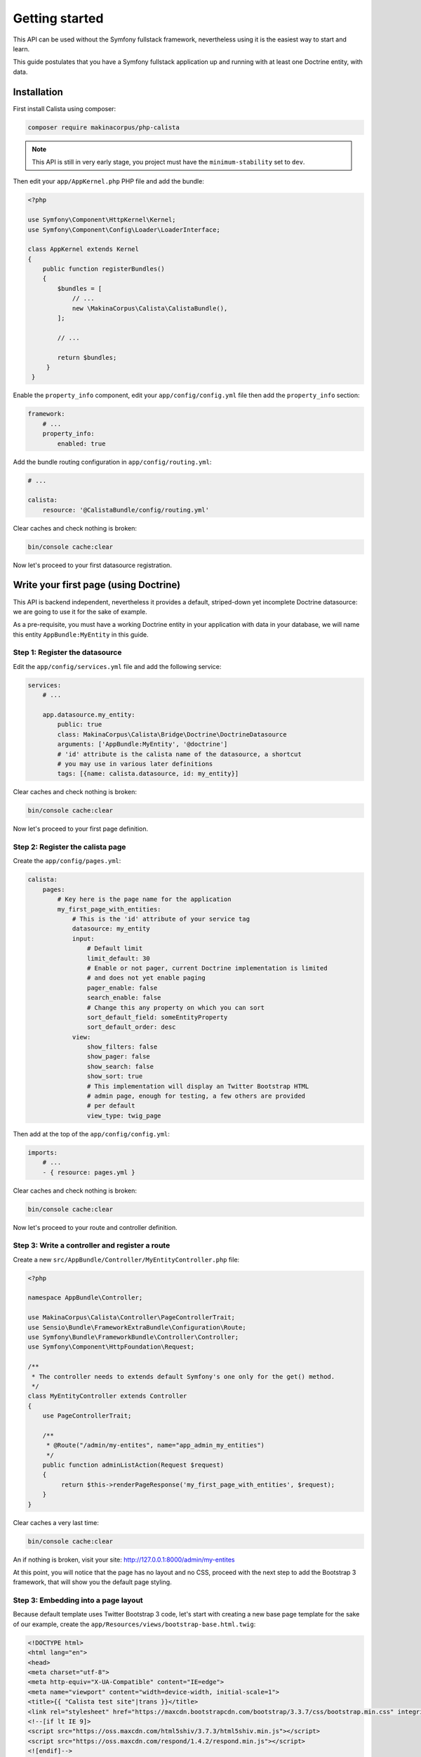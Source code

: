 Getting started
===============

This API can be used without the Symfony fullstack framework, nevertheless using
it is the easiest way to start and learn.

This guide postulates that you have a Symfony fullstack application up and running
with at least one Doctrine entity, with data.

Installation
------------

First install Calista using composer:

.. code-block:: sh

   composer require makinacorpus/php-calista

.. note::

   This API is still in very early stage, you project must have the ``minimum-stability`` set to ``dev``.

Then edit your ``app/AppKernel.php`` PHP file and add the bundle:

.. code-block:: php

   <?php

   use Symfony\Component\HttpKernel\Kernel;
   use Symfony\Component\Config\Loader\LoaderInterface;

   class AppKernel extends Kernel
   {
       public function registerBundles()
       {
           $bundles = [
               // ...
               new \MakinaCorpus\Calista\CalistaBundle(),
           ];

           // ...

           return $bundles;
        }
    }

Enable the ``property_info`` component, edit your ``app/config/config.yml`` file
then add the ``property_info`` section:

.. code-block:: yaml

   framework:
       # ...
       property_info:
           enabled: true

Add the bundle routing configuration in ``app/config/routing.yml``:

.. code-block:: yaml

   # ...

   calista:
       resource: '@CalistaBundle/config/routing.yml'

Clear caches and check nothing is broken:

.. code-block:: sh

   bin/console cache:clear

Now let's proceed to your first datasource registration.

Write your first page (using Doctrine)
--------------------------------------

This API is backend independent, nevertheless it provides a default, striped-down
yet incomplete Doctrine datasource: we are going to use it for the sake of example.

As a pre-requisite, you must have a working Doctrine entity in your application
with data in your database, we will name this entity ``AppBundle:MyEntity`` in
this guide.

Step 1: Register the datasource
^^^^^^^^^^^^^^^^^^^^^^^^^^^^^^^

Edit the ``app/config/services.yml`` file and add the following service:

.. code-block:: yaml

   services:
       # ...

       app.datasource.my_entity:
           public: true
           class: MakinaCorpus\Calista\Bridge\Doctrine\DoctrineDatasource
           arguments: ['AppBundle:MyEntity', '@doctrine']
           # 'id' attribute is the calista name of the datasource, a shortcut
           # you may use in various later definitions
           tags: [{name: calista.datasource, id: my_entity}]

Clear caches and check nothing is broken:

.. code-block:: sh

   bin/console cache:clear

Now let's proceed to your first page definition.

Step 2: Register the calista page
^^^^^^^^^^^^^^^^^^^^^^^^^^^^^^^^^

Create the ``app/config/pages.yml``:

.. code-block:: yaml

   calista:
       pages:
           # Key here is the page name for the application
           my_first_page_with_entities:
               # This is the 'id' attribute of your service tag
               datasource: my_entity
               input:
                   # Default limit
                   limit_default: 30
                   # Enable or not pager, current Doctrine implementation is limited
                   # and does not yet enable paging
                   pager_enable: false
                   search_enable: false
                   # Change this any property on which you can sort
                   sort_default_field: someEntityProperty
                   sort_default_order: desc
               view:
                   show_filters: false
                   show_pager: false
                   show_search: false
                   show_sort: true
                   # This implementation will display an Twitter Bootstrap HTML
                   # admin page, enough for testing, a few others are provided
                   # per default
                   view_type: twig_page

Then add at the top of the ``app/config/config.yml``:

.. code-block:: yaml

   imports:
       # ...
       - { resource: pages.yml }

Clear caches and check nothing is broken:

.. code-block:: sh

   bin/console cache:clear

Now let's proceed to your route and controller definition.

Step 3: Write a controller and register a route
^^^^^^^^^^^^^^^^^^^^^^^^^^^^^^^^^^^^^^^^^^^^^^^

Create a new ``src/AppBundle/Controller/MyEntityController.php`` file:

.. code-block:: php

   <?php

   namespace AppBundle\Controller;

   use MakinaCorpus\Calista\Controller\PageControllerTrait;
   use Sensio\Bundle\FrameworkExtraBundle\Configuration\Route;
   use Symfony\Bundle\FrameworkBundle\Controller\Controller;
   use Symfony\Component\HttpFoundation\Request;

   /**
    * The controller needs to extends default Symfony's one only for the get() method.
    */
   class MyEntityController extends Controller
   {
       use PageControllerTrait;

       /**
        * @Route("/admin/my-entites", name="app_admin_my_entities")
        */
       public function adminListAction(Request $request)
       {
            return $this->renderPageResponse('my_first_page_with_entities', $request);
       }
   }

Clear caches a very last time:

.. code-block:: sh

   bin/console cache:clear

An if nothing is broken, visit your site: http://127.0.0.1:8000/admin/my-entites

At this point, you will notice that the page has no layout and no CSS, proceed
with the next step to add the Bootstrap 3 framework, that will show you the
default page styling.

Step 3: Embedding into a page layout
^^^^^^^^^^^^^^^^^^^^^^^^^^^^^^^^^^^^

Because default template uses Twitter Bootstrap 3 code, let's start with
creating a new base page template for the sake of our example, create the
``app/Resources/views/bootstrap-base.html.twig``:

.. code-block:: twig

   <!DOCTYPE html>
   <html lang="en">
   <head>
   <meta charset="utf-8">
   <meta http-equiv="X-UA-Compatible" content="IE=edge">
   <meta name="viewport" content="width=device-width, initial-scale=1">
   <title>{{ "Calista test site"|trans }}</title>
   <link rel="stylesheet" href="https://maxcdn.bootstrapcdn.com/bootstrap/3.3.7/css/bootstrap.min.css" integrity="sha384-BVYiiSIFeK1dGmJRAkycuHAHRg32OmUcww7on3RYdg4Va+PmSTsz/K68vbdEjh4u" crossorigin="anonymous">
   <!--[if lt IE 9]>
   <script src="https://oss.maxcdn.com/html5shiv/3.7.3/html5shiv.min.js"></script>
   <script src="https://oss.maxcdn.com/respond/1.4.2/respond.min.js"></script>
   <![endif]-->
   </head>
   <body>
     {% block body %}
     {% endblock %}
     <!-- jQuery (necessary for Bootstrap's JavaScript plugins) -->
     <script src="https://ajax.googleapis.com/ajax/libs/jquery/1.12.4/jquery.min.js"></script>
     <!-- Include all compiled plugins (below), or include individual files as needed -->
     <script src="https://maxcdn.bootstrapcdn.com/bootstrap/3.3.7/js/bootstrap.min.js" integrity="sha384-Tc5IQib027qvyjSMfHjOMaLkfuWVxZxUPnCJA7l2mCWNIpG9mGCD8wGNIcPD7Txa" crossorigin="anonymous"></script>
     <script src="{{ asset('bundles/calista/calista.min.js') }}"></script>
     {% block javascripts %}
     {% endblock %}
   </body>
   </html>

This is, of course, just a an example, you may use the frontend framework of
your own choice, but you'll probably need to extend and adapt the default
Calista page template.

.. note::

   Please notice the ``<script src="{{ asset('bundles/calista/calista.min.js') }}"></script>``
   line, it enables pages AJAX refresh, independently of your frontend framework
   choice you must add this JavaScript for AJAX refresh to work.

Create your first page template file ``app/Resources/views/my-entity/admin-list.html.twig``:

.. code-block:: twig

   {% extends 'bootstrap-base.html.twig' %}

   {% block body %}
       {{ calista_page('my_first_page_with_posts') }}
   {% endblock %}

Edit the ``app/config/pages.yml`` file, and change the default template to
``@calista/page/page-navbar.html.twig``:

.. code-block:: yaml

   calista:
       pages:
           my_first_page_with_entities:
               # ...
               view:
                   # ...
                   templates:
                       default: '@calista/page/page-navbar.html.twig'
                   view_type: twig_page

End with rewriting ``src/AppBundle/Controller/MyEntityController.php`` file:

.. code-block:: php

   <?php

   namespace AppBundle\Controller;

   use Sensio\Bundle\FrameworkExtraBundle\Configuration\Route;
   use Symfony\Bundle\FrameworkBundle\Controller\Controller;
   use Symfony\Component\HttpFoundation\Request;

   /**
    * The controller needs to extends default Symfony's one only for the get()
    * method.
    */
   class MyEntityController extends Controller
   {
       /**
        * @Route("/admin/my-entites", name="app_admin_my_entities")
        */
       public function adminListAction (Request $request)
       {
           return $this->render('my-entity/admin-list.html.twig');
       }
   }

Clear caches a very last time:

.. code-block:: sh

   bin/console cache:clear

An if nothing is broken, visit your site: http://127.0.0.1:8000/admin/my-entites

Bonus step: add a CSV export
^^^^^^^^^^^^^^^^^^^^^^^^^^^^

Edit the ``app/config/pages.yml`` file and add the following page:

.. code-block:: yaml

   calista:
       pages:
           # ...

           my_first_csv_export:
               datasource: my_entity
               input:
                   limit_default: 1000000
               view:
                   extra:
                      add_bom: true
                      add_headers: true
                      filename: my_entities.csv
                   view_type: csv_stream

Add the CSV export action and route, edit the ``src/AppBundle/Controller/MyEntityController.php`` file:

.. code-block:: php

   <?php

   namespace AppBundle\Controller;

   use MakinaCorpus\Calista\Controller\PageControllerTrait;
   // ...

   /**
    * The controller needs to extends default Symfony's one only for the get()
    * method.
    */
   class PostController extends Controller
   {
       use PageControllerTrait;

       // ...

       /**
        * @Route("/admin/my-entites/csv", name="app_admin_my_entities_csv")
        */
       public function adminListCsvAction(Request $request)
       {
           return $this->renderPageResponse('my_first_csv_export', $request);
       }
   }

We added:

 - the ``MakinaCorpus\Calista\Controller\PageControllerTrait`` use statement,
 - the ``adminListCsvAction()`` method.

Clear caches once again:

.. code-block:: sh

   bin/console cache:clear

An if nothing is broken, visit your site: http://127.0.0.1:8000/admin/my-entites/csv

.. note::

   All filters, sort and paging capabilities defined by the datasource can be
   used via incomming GET parameters, you may write an URL such as:
   http://127.0.0.1:8000/admin/my-entites/csv?st=title&by=asc&someField=someValue

Bonus step: use Content-Type to switch template
^^^^^^^^^^^^^^^^^^^^^^^^^^^^^^^^^^^^^^^^^^^^^^^

.. code-block:: php

   <?php

   namespace AppBundle\Controller;

   use MakinaCorpus\Calista\Controller\PageControllerTrait;
   use Sensio\Bundle\FrameworkExtraBundle\Configuration\Route;
   use Symfony\Bundle\FrameworkBundle\Controller\Controller;
   use Symfony\Component\HttpFoundation\Request;
   use Symfony\Component\HttpKernel\Exception\UnsupportedMediaTypeHttpException;

   class PostController extends Controller
   {
       use PageControllerTrait;

       /**
        * @Route("/admin/my-entites/csv", name="app_admin_my_entities_csv")
        */
       public function adminListAction(Request $request)
       {
           foreach ($request->getAcceptableContentTypes() as $contentType) {
               switch ($contentType) {

                   case 'application/xhtml+xml':
                   case 'text/html':
                       return $this->render('my-entity/admin-list.html.twig');

                   case 'text/csv':
                       return $this->renderPageResponse('my_first_csv_export', $request);
               }
           }

           throw new UnsupportedMediaTypeHttpException();
       }
   }
